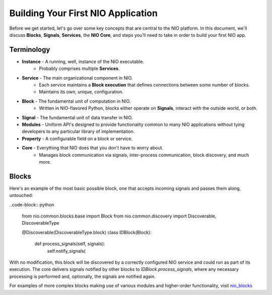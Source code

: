 Building Your First NIO Application
===================================

Before we get started, let's go over some key concepts that are central to the NIO platform. In this document, we'll discuss **Blocks**, **Signals**, **Services**, the **NIO Core**, and steps you'll need to take in order to build your first NIO app.

Terminology
----------------------------
* **Instance** - A running, well, instance of the NIO executable.
    - Probably comprises multiple **Services**.
* **Service** - The main organizational component in NIO.
    - Each service maintains a **Block execution** that defines connections between some number of blocks.
    - Maintains its own, unique, configuration.
* **Block** - The fundamental unit of computation in NIO.
    - Written in NIO-flavored Python, blocks either operate on **Signals**, interact with the outside world, or both.
* **Signal** - The fundamental unit of data transfer in NIO.
* **Modules** - Uniform API's designed to provide functionality common to many NIO applications without tying developers to any particular library of implementation.
* **Property** - A configurable field on a block or service.
* **Core** - Everything that NIO does that you don't have to worry about.
    - Manages block communication via signals, inter-process communication, block discovery, and much more.


Blocks
------
Here's an example of the most basic possible block, one that accepts incoming signals and passes them along, untouched:

..code-block:: python

    from nio.common.blocks.base import Block
    from nio.common.discovery import Discoverable, DiscoverableType
    
    @Discoverable(DiscoverableType.block)
    class IDBlock(Block):
    
        def process_signals(self, signals):
    		self.notify_signals(
    		
With no modification, this block will be discovered by a correctly configured NIO service and could run as part of its execution. The core delivers signals notified by other blocks to `IDBlock.process_signals`, where any necessary processing is performed and, optionally, the signals are notified again.

For examples of more complex blocks making use of various modules and higher-order functionality, visit nio_blocks_

.. _nio_blocks: http://github.com/nio-blocks/